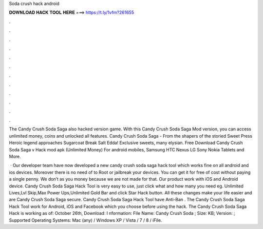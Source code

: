 Soda crush hack android



𝐃𝐎𝐖𝐍𝐋𝐎𝐀𝐃 𝐇𝐀𝐂𝐊 𝐓𝐎𝐎𝐋 𝐇𝐄𝐑𝐄 ===> https://t.ly/1vfm?261655



.



.



.



.



.



.



.



.



.



.



.



.

The Candy Crush Soda Saga also hacked version game. With this Candy Crush Soda Saga Mod version, you can access unlimited money, coins and unlocked all features. Candy Crush Soda Saga - From the shapers of the storied Sweet Press Heroic legend approaches Sugarcoat Break Salt Edda! Exclusive sweets, many elysian. Free Download Candy Crush Soda Saga v Hack mod apk (Unlimited Money) For android mobiles, Samsung HTC Nexus LG Sony Nokia Tablets and More.

 · Our developer team have now developed a new candy crush soda saga hack tool which works fine on all android and ios devices. Moreover there is no need of to Root or jailbreak your devices. You can get it for free of cost without paying a single penny. We don’t as you money because we are not made for that. Our product work with iOS and Android device. Candy Crush Soda Saga Hack Tool is very easy to use, just click what and how many you need eg. Unlimited Lives,Lvl Skip,Max Power Ups,Unlimited Gold Bar and click Star Hack button. All these changes make your life easier and are Candy Crush Soda Saga secure. Candy Crush Soda Saga Hack Tool have Anti-Ban . The Candy Crush Soda Saga Hack Tool work for Android, iOS and Facebook which you choose before using the hack. The Candy Crush Soda Saga Hack is working as of: October 26th, Download: I nformation: File Name: Candy Crush Soda ; Size: KB; Version: ; Supported Operating Systems: Mac (any) / Windows XP / Vista / 7 / 8 / iFile.
